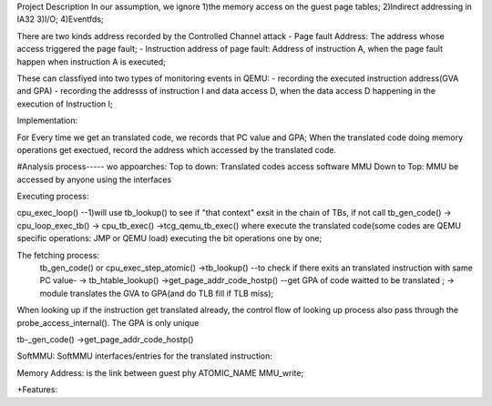 Project Description
In our assumption, we ignore 
1)the memory access on the guest page tables;
2)Indirect addressing in IA32
3)I/O;
4)Eventfds;




There are two kinds address recorded by the Controlled Channel attack
- Page fault Address: The address whose access triggered the page fault;
- Instruction address of page fault: Address of instruction A, when the page fault happen when instruction A is executed;

These can classfiyed into two types of monitoring events in QEMU:
- recording the executed instruction address(GVA and GPA)
- recording the addresss of instruction I and data access D, when the data access D happening in the execution of Instruction I;


Implementation:

For Every time we get an translated code, we records that PC value and GPA;
When the translated code doing memory operations get exectued, record the address which accessed by the translated code.



#Analysis process-----
wo appoarches: Top to down: Translated codes access software MMU      
Down to Top: MMU be accessed by anyone using the interfaces


Executing process:

cpu_exec_loop() --1)will use tb_lookup() to see if "that context" exsit in the chain of TBs, if not call tb_gen_code()       ->  cpu_loop_exec_tb()   ->   cpu_tb_exec() 
->tcg_qemu_tb_exec() where execute the translated code(some codes are QEMU specific operations: JMP  or QEMU load)
executing the bit operations one by one;


The fetching process:
 tb_gen_code() or cpu_exec_step_atomic()     
 ->tb_lookup() --to check if there exits an translated instruction with same PC value-
 -> tb_htable_lookup()    
 ->get_page_addr_code_hostp() --get GPA of code waitted to be translated  ; -> module translates the GVA to GPA(and do TLB fill if TLB miss); 
When looking up if the instruction get translated already, the control flow of looking up process also
pass through the probe_access_internal(). The GPA is only unique

tb-_gen_code() ->get_page_addr_code_hostp()

SoftMMU:
SoftMMU interfaces/entries for the translated instruction:


Memory Address: is the link between guest phy
ATOMIC_NAME   MMU_write;






+Features:

